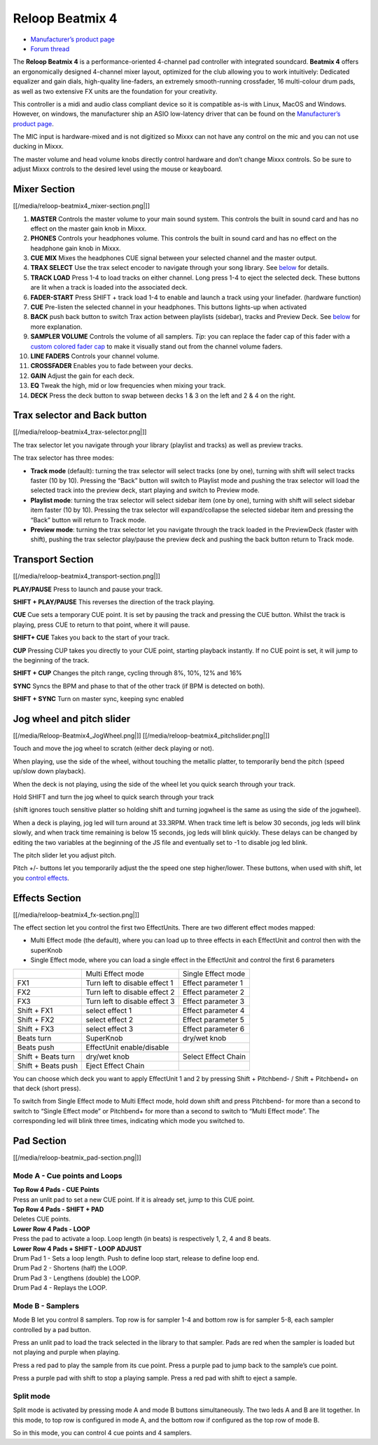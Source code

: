 Reloop Beatmix 4
================

-  `Manufacturer’s product page <http://www.reloop.com/reloop-beatmix-4>`__
-  `Forum thread <http://www.mixxx.org/forums/viewtopic.php?f=7&t=8428>`__

The **Reloop Beatmix 4** is a performance-oriented 4-channel pad controller with
integrated soundcard. **Beatmix 4** offers an ergonomically designed 4-channel
mixer layout, optimized for the club allowing you to work intuitively: Dedicated
equalizer and gain dials, high-quality line-faders, an extremely smooth-running
crossfader, 16 multi-colour drum pads, as well as two extensive FX units are the
foundation for your creativity.

This controller is a midi and audio class compliant device so it is compatible
as-is with Linux, MacOS and Windows. However, on windows, the manufacturer ship
an ASIO low-latency driver that can be found on the `Manufacturer’s product
page <http://www.reloop.com/reloop-beatmix-4>`__.

The MIC input is hardware-mixed and is not digitized so Mixxx can not have any
control on the mic and you can not use ducking in Mixxx.

The master volume and head volume knobs directly control hardware and don’t
change Mixxx controls. So be sure to adjust Mixxx controls to the desired level
using the mouse or keayboard.

Mixer Section
-------------

[[/media/reloop-beatmix4_mixer-section.png|]]

1.  **MASTER** Controls the master volume to your main sound system. This
    controls the built in sound card and has no effect on the master gain knob
    in Mixxx.
2.  **PHONES** Controls your headphones volume. This controls the built in sound
    card and has no effect on the headphone gain knob in Mixxx.
3.  **CUE MIX** Mixes the headphones CUE signal between your selected channel
    and the master output.
4.  **TRAX SELECT** Use the trax select encoder to navigate through your song
    library. See `below <#Trax-selector-and-Back-button>`__ for details.
5.  **TRACK LOAD** Press 1-4 to load tracks on either channel. Long press 1-4 to
    eject the selected deck. These buttons are lit when a track is loaded into
    the associated deck.
6.  **FADER-START** Press SHIFT + track load 1-4 to enable and launch a track
    using your linefader. (hardware function)
7.  **CUE** Pre-listen the selected channel in your headphones. This buttons
    lights-up when activated
8.  **BACK** push back button to switch Trax action between playlists (sidebar),
    tracks and Preview Deck. See `below <#Trax-selector-and-Back-button>`__ for
    more explanation.
9.  **SAMPLER VOLUME** Controls the volume of all samplers. *Tip*: you can
    replace the fader cap of this fader with a `custom colored fader
    cap <custom%20caps>`__ to make it visually stand out from the channel volume
    faders.
10. **LINE FADERS** Controls your channel volume.
11. **CROSSFADER** Enables you to fade between your decks.
12. **GAIN** Adjust the gain for each deck.
13. **EQ** Tweak the high, mid or low frequencies when mixing your track.
14. **DECK** Press the deck button to swap between decks 1 & 3 on the left and 2
    & 4 on the right.

Trax selector and Back button
-----------------------------

[[/media/reloop-beatmix4_trax-selector.png|]]

The trax selector let you navigate through your library (playlist and tracks) as
well as preview tracks.

The trax selector has three modes:

-  **Track mode** (default): turning the trax selector will select tracks (one
   by one), turning with shift will select tracks faster (10 by 10). Pressing
   the “Back” button will switch to Playlist mode and pushing the trax selector
   will load the selected track into the preview deck, start playing and switch
   to Preview mode.
-  **Playlist mode**: turning the trax selector will select sidebar item (one by
   one), turning with shift will select sidebar item faster (10 by 10). Pressing
   the trax selector will expand/collapse the selected sidebar item and pressing
   the “Back” button will return to Track mode.
-  **Preview mode**: turning the trax selector let you navigate through the
   track loaded in the PreviewDeck (faster with shift), pushing the trax
   selector play/pause the preview deck and pushing the back button return to
   Track mode.

Transport Section
-----------------

[[/media/reloop-beatmix4_transport-section.png|]]

**PLAY/PAUSE** Press to launch and pause your track.

**SHIFT + PLAY/PAUSE** This reverses the direction of the track playing.

**CUE** Cue sets a temporary CUE point. It is set by pausing the track and
pressing the CUE button. Whilst the track is playing, press CUE to return to
that point, where it will pause.

**SHIFT+ CUE** Takes you back to the start of your track.

**CUP** Pressing CUP takes you directly to your CUE point, starting playback
instantly. If no CUE point is set, it will jump to the beginning of the track.

**SHIFT + CUP** Changes the pitch range, cycling through 8%, 10%, 12% and 16%

**SYNC** Syncs the BPM and phase to that of the other track (if BPM is detected
on both).

**SHIFT + SYNC** Turn on master sync, keeping sync enabled

Jog wheel and pitch slider
--------------------------

[[/media/Reloop-Beatmix4_JogWheel.png|]]
[[/media/reloop-beatmix4_pitchslider.png|]]

Touch and move the jog wheel to scratch (either deck playing or not).

When playing, use the side of the wheel, without touching the metallic platter,
to temporarily bend the pitch (speed up/slow down playback).

When the deck is not playing, using the side of the wheel let you quick search
through your track.

Hold SHIFT and turn the jog wheel to quick search through your track

(shift ignores touch sensitive platter so holding shift and turning jogwheel is
the same as using the side of the jogwheel).

When a deck is playing, jog led will turn around at 33.3RPM. When track time
left is below 30 seconds, jog leds will blink slowly, and when track time
remaining is below 15 seconds, jog leds will blink quickly. These delays can be
changed by editing the two variables at the beginning of the JS file and
eventually set to -1 to disable jog led blink.

The pitch slider let you adjust pitch.

Pitch +/- buttons let you temporarily adjust the the speed one step
higher/lower. These buttons, when used with shift, let you `control
effects <#Effects-Section>`__.

Effects Section
---------------

[[/media/reloop-beatmix4_fx-section.png|]]

The effect section let you control the first two EffectUnits. There are two
different effect modes mapped:

-  Multi Effect mode (the default), where you can load up to three effects in
   each EffectUnit and control then with the superKnob
-  Single Effect mode, where you can load a single effect in the EffectUnit and
   control the first 6 parameters

================== ============================= ===================
\                  Multi Effect mode             Single Effect mode
FX1                Turn left to disable effect 1 Effect parameter 1
FX2                Turn left to disable effect 2 Effect parameter 2
FX3                Turn left to disable effect 3 Effect parameter 3
Shift + FX1        select effect 1               Effect parameter 4
Shift + FX2        select effect 2               Effect parameter 5
Shift + FX3        select effect 3               Effect parameter 6
Beats turn         SuperKnob                     dry/wet knob
Beats push         EffectUnit enable/disable     
Shift + Beats turn dry/wet knob                  Select Effect Chain
Shift + Beats push Eject Effect Chain            
================== ============================= ===================

You can choose which deck you want to apply EffectUnit 1 and 2 by pressing Shift
+ Pitchbend- / Shift + Pitchbend+ on that deck (short press).

To switch from Single Effect mode to Multi Effect mode, hold down shift and
press Pitchbend- for more than a second to switch to “Single Effect mode” or
Pitchbend+ for more than a second to switch to “Multi Effect mode”. The
corresponding led will blink three times, indicating which mode you switched to.

Pad Section
-----------

[[/media/reloop-beatmix_pad-section.png|]]

Mode A - Cue points and Loops
~~~~~~~~~~~~~~~~~~~~~~~~~~~~~

| **Top Row 4 Pads - CUE Points**
| Press an unlit pad to set a new CUE point. If it is already set, jump to this
  CUE point.

| **Top Row 4 Pads - SHIFT + PAD**
| Deletes CUE points.

| **Lower Row 4 Pads - LOOP**
| Press the pad to activate a loop. Loop length (in beats) is respectively 1, 2,
  4 and 8 beats.

| **Lower Row 4 Pads + SHIFT - LOOP ADJUST**
| Drum Pad 1 - Sets a loop length. Push to define loop start, release to define
  loop end.
| Drum Pad 2 - Shortens (half) the LOOP.
| Drum Pad 3 - Lengthens (double) the LOOP.
| Drum Pad 4 - Replays the LOOP.

Mode B - Samplers
~~~~~~~~~~~~~~~~~

Mode B let you control 8 samplers. Top row is for sampler 1-4 and bottom row is
for sampler 5-8, each sampler controlled by a pad button.

Press an unlit pad to load the track selected in the library to that sampler.
Pads are red when the sampler is loaded but not playing and purple when playing.

Press a red pad to play the sample from its cue point. Press a purple pad to
jump back to the sample’s cue point.

Press a purple pad with shift to stop a playing sample. Press a red pad with
shift to eject a sample.

Split mode
~~~~~~~~~~

Split mode is activated by pressing mode A and mode B buttons simultaneously.
The two leds A and B are lit together. In this mode, to top row is configured in
mode A, and the bottom row if configured as the top row of mode B.

So in this mode, you can control 4 cue points and 4 samplers.
